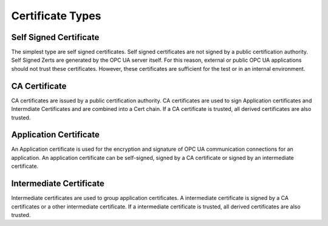 Certificate Types
===========================

Self Signed Certificate
-------------------------

The simplest type are self signed certificates. Self signed certificates are not 
signed by a public certification authority. Self Signed Zerts are generated by 
the OPC UA server itself. For this reason, external or public OPC UA applications 
should not trust these certificates. However, these certificates are sufficient 
for the test or in an internal environment.

CA Certificate
----------------

CA certificates are issued by a public certification authority. CA certificates
are used to sign Application certificates and Intermdiate Certificates and are 
combined into a Cert chain. If a CA certificate is trusted, all derived 
certificates are also trusted.

Application Certificate
-------------------------

An Application certificate is used for the encryption and signature of 
OPC UA communication connections for an application. An application certificate 
can be self-signed, signed by a CA certificate or signed by an intermediate 
certificate. 

Intermediate Certificate
--------------------------

Intermediate certificates are used to group application certificates. A
intermediate certificate is signed by a CA certificates or a other 
intermediate certificate. If a intermediate certificate is trusted, 
all derived certificates are also trusted.

